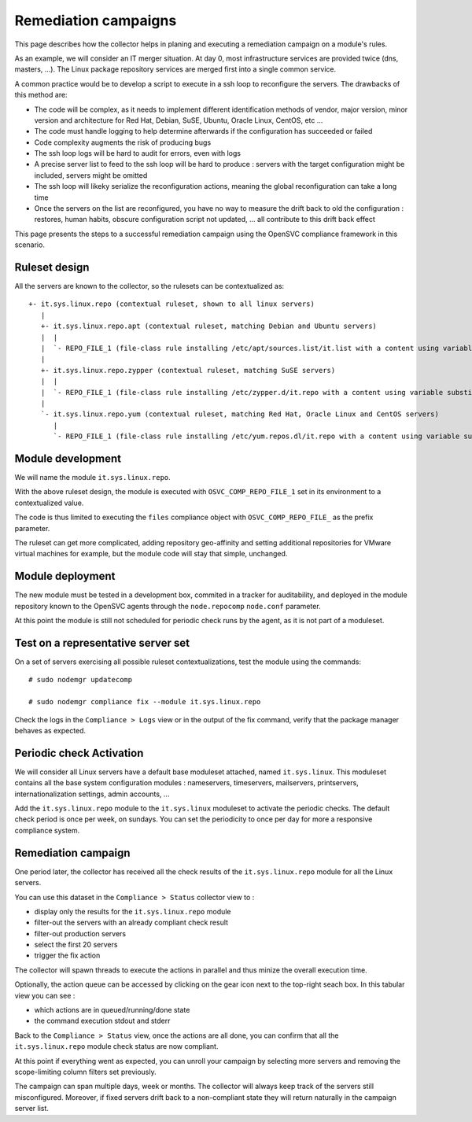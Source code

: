 Remediation campaigns
=====================

This page describes how the collector helps in planing and executing a remediation campaign on a module's rules.

As an example, we will consider an IT merger situation. At day 0, most infrastructure services are provided twice (dns, masters, ...). The Linux package repository services are merged first into a single common service.

A common practice would be to develop a script to execute in a ssh loop to reconfigure the servers. The drawbacks of this method are:

* The code will be complex, as it needs to implement different identification methods of vendor, major version, minor version and architecture for Red Hat, Debian, SuSE, Ubuntu, Oracle Linux, CentOS, etc ...
* The code must handle logging to help determine afterwards if the configuration has succeeded or failed
* Code complexity augments the risk of producing bugs
* The ssh loop logs will be hard to audit for errors, even with logs
* A precise server list to feed to the ssh loop will be hard to produce : servers with the target configuration might be included, servers might be omitted
* The ssh loop will likeky serialize the reconfiguration actions, meaning the global reconfiguration can take a long time 
* Once the servers on the list are reconfigured, you have no way to measure the drift back to old the configuration : restores, human habits, obscure configuration script not updated, ... all contribute to this drift back effect

This page presents the steps to a successful remediation campaign using the OpenSVC compliance framework in this scenario.

Ruleset design
++++++++++++++

All the servers are known to the collector, so the rulesets can be contextualized as::

  +- it.sys.linux.repo (contextual ruleset, shown to all linux servers)
     |
     +- it.sys.linux.repo.apt (contextual ruleset, matching Debian and Ubuntu servers)
     |  |
     |  `- REPO_FILE_1 (file-class rule installing /etc/apt/sources.list/it.list with a content using variable substitution for OS_ARCH, OS_RELEASE, OS_UPDATE to format the repo url)
     |
     +- it.sys.linux.repo.zypper (contextual ruleset, matching SuSE servers)
     |  |
     |  `- REPO_FILE_1 (file-class rule installing /etc/zypper.d/it.repo with a content using variable substitution for OS_ARCH, OS_RELEASE, OS_UPDATE to format the repo url)
     |
     `- it.sys.linux.repo.yum (contextual ruleset, matching Red Hat, Oracle Linux and CentOS servers)
        |
        `- REPO_FILE_1 (file-class rule installing /etc/yum.repos.dl/it.repo with a content using variable substitution for OS_ARCH, OS_RELEASE, OS_UPDATE to format the repo url)

Module development
++++++++++++++++++

We will name the module ``it.sys.linux.repo``.

With the above ruleset design, the module is executed with ``OSVC_COMP_REPO_FILE_1`` set in its environment to a contextualized value.

The code is thus limited to executing the ``files`` compliance object with ``OSVC_COMP_REPO_FILE_`` as the prefix parameter.

The ruleset can get more complicated, adding repository geo-affinity and setting additional repositories for VMware virtual machines for example, but the module code will stay that simple, unchanged.

Module deployment
+++++++++++++++++

The new module must be tested in a development box, commited in a tracker for auditability, and deployed in the module repository known to the OpenSVC agents through the ``node.repocomp`` ``node.conf`` parameter.

At this point the module is still not scheduled for periodic check runs by the agent, as it is not part of a moduleset.

Test on a representative server set
+++++++++++++++++++++++++++++++++++

On a set of servers exercising all possible ruleset contextualizations, test the module using the commands::

  # sudo nodemgr updatecomp

  # sudo nodemgr compliance fix --module it.sys.linux.repo

Check the logs in the ``Compliance > Logs`` view or in the output of the fix command, verify that the package manager behaves as expected.

Periodic check Activation
+++++++++++++++++++++++++

We will consider all Linux servers have a default base moduleset attached, named ``it.sys.linux``. This moduleset contains all the base system configuration modules :  nameservers, timeservers, mailservers, printservers, internationalization settings, admin accounts, ...

Add the ``it.sys.linux.repo`` module to the ``it.sys.linux`` moduleset to activate the periodic checks. The default check period is once per week, on sundays. You can set the periodicity to once per day for more a responsive compliance system.

Remediation campaign
++++++++++++++++++++

One period later, the collector has received all the check results of the ``it.sys.linux.repo`` module for all the Linux servers.

You can use this dataset in the ``Compliance > Status`` collector view to :

* display only the results for the ``it.sys.linux.repo`` module
* filter-out the servers with an already compliant check result
* filter-out production servers
* select the first 20 servers
* trigger the fix action

The collector will spawn threads to execute the actions in parallel and thus minize the overall execution time.

Optionally, the action queue can be accessed by clicking on the gear icon next to the top-right seach box. In this tabular view you can see :

* which actions are in queued/running/done state 
* the command execution stdout and stderr

Back to the ``Compliance > Status`` view, once the actions are all done, you can confirm that all the ``it.sys.linux.repo`` module check status are now compliant.

At this point if everything went as expected, you can unroll your campaign by selecting more servers and removing the scope-limiting column filters set previously.

The campaign can span multiple days, week or months. The collector will always keep track of the servers still misconfigured. Moreover, if fixed servers drift back to a non-compliant state they will return naturally in the campaign server list.


